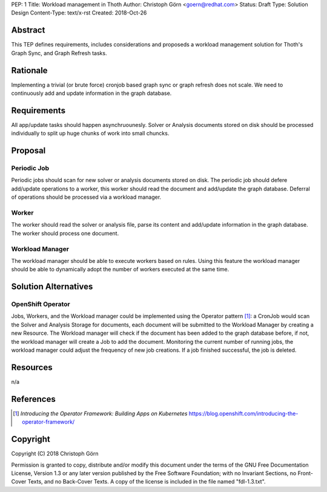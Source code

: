 PEP: 1
Title: Workload management in Thoth
Author: Christoph Görn <goern@redhat.com>
Status: Draft
Type: Solution Design
Content-Type: text/x-rst
Created: 2018-Oct-26


Abstract
========

This TEP defines requirements, includes considerations and proposeds
a workload management solution for Thoth's Graph Sync, and Graph Refresh
tasks.

Rationale
=========

Implementing a trivial (or brute force) cronjob based graph sync or 
graph refresh does not scale. We need to continuously add and update 
information in the graph database. 

Requirements
============

All app/update tasks should happen asynchruounesly. Solver or Analysis
documents stored on disk should be processed individually to split up 
huge chunks of work into small chuncks.

Proposal
========

Periodic Job
------------

Periodic jobs should scan for new solver or analysis documents stored on disk. 
The periodic job should defere add/update operations to a worker, this worker 
should read the document and add/update the graph database. Deferral of operations
should be processed via a workload manager.

Worker
------

The worker should read the solver or analysis file, parse its content and add/update
information in the graph database. The worker should process one document.

Workload Manager
----------------

The workload manager should be able to execute workers based on rules. Using this 
feature the workload manager should be able to dynamically adopt the number of 
workers executed at the same time.

Solution Alternatives
=====================

OpenShift Operator
------------------

Jobs, Workers, and the Workload manager could be implemented using the Operator
pattern [1]_: a CronJob would scan the Solver and Analysis Storage for documents,
each document will be submitted to the Workload Manager by creating a new Resource. 
The Workload manager will check if the document has been added to the graph database
before, if not, the workload manager will create a Job to add the document. Monitoring
the current number of running jobs, the workload manager could adjust the frequency
of new job creations. If a job finished successful, the job is deleted. 

Resources
=========
n/a

References
==========
.. [1] `Introducing the Operator Framework: Building Apps on Kubernetes` https://blog.openshift.com/introducing-the-operator-framework/

Copyright
=========

Copyright (C) 2018 Christoph Görn

Permission is granted to copy, distribute and/or modify this document
under the terms of the GNU Free Documentation License, Version 1.3
or any later version published by the Free Software Foundation;
with no Invariant Sections, no Front-Cover Texts, and no Back-Cover Texts.
A copy of the license is included in the file named "fdl-1.3.txt".

..
   Local Variables:
   mode: indented-text
   indent-tabs-mode: nil
   sentence-end-double-space: t
   fill-column: 70
   coding: utf-8
   End:
